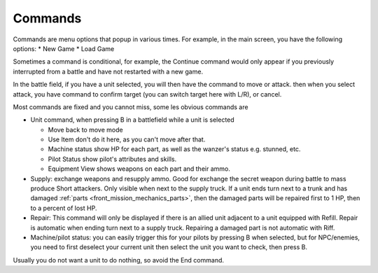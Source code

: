 .. _front_mission_mechanics_commands:

Commands
===============================

Commands are menu options that popup in various times. For example, in the main screen, you have the following options:
* New Game
* Load Game

Sometimes a command is conditional, for example, the Continue command would only appear if you previously interrupted from a battle and have not restarted with a new game. 

In the battle field, if you have a unit selected, you will then have the command to move or attack. then when you select attack, you have command to confirm target (you can switch target here with L/R), or cancel. 

Most commands are fixed and you cannot miss, some les obvious commands are

* Unit command, when pressing B in a battlefield while a unit is selected 
  
  * Move back to move mode
  * Use Item don't do it here, as you can't move after that. 
  * Machine status show HP for each part, as well as the wanzer's status e.g. stunned, etc.
  * Pilot Status show pilot's attributes and skills.
  * Equipment View shows weapons on each part and their ammo. 
* Supply: exchange weapons and resupply ammo. Good for exchange the secret weapon during battle to mass produce Short attackers. Only visible when next to the supply truck. If a unit ends turn next to a trunk and has damaged :ref:`parts <front_mission_mechanics_parts>`, then the damaged parts will be repaired first to 1 HP, then to a percent of lost HP.
* Repair: This command will only be displayed if there is an allied unit adjacent to a unit equipped with Refill. Repair is automatic when ending turn next to a supply truck. Repairing a damaged part is not automatic with Riff.
* Machine/pilot status: you can easily trigger this for your pilots by pressing B when selected, but for NPC/enemies, you need to first deselect your current unit then select the unit you want to check, then press B.

Usually you do not want a unit to do nothing, so avoid the End command. 








